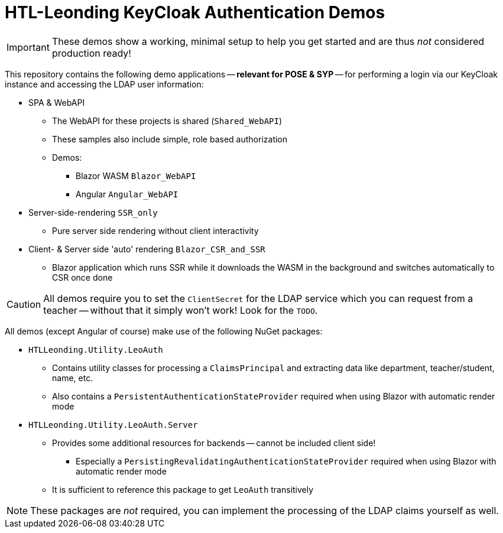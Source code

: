 :icons: font

= HTL-Leonding KeyCloak Authentication Demos

IMPORTANT: These demos show a working, minimal setup to help you get started and are thus _not_ considered production ready!

This repository contains the following demo applications -- *relevant for POSE & SYP* -- for performing a login via our KeyCloak instance and accessing the LDAP user information:

* SPA & WebAPI
** The WebAPI for these projects is shared (`Shared_WebAPI`)
** These samples also include simple, role based authorization
** Demos:
*** Blazor WASM `Blazor_WebAPI`
*** Angular `Angular_WebAPI`
* Server-side-rendering `SSR_only`
** Pure server side rendering without client interactivity
* Client- & Server side 'auto' rendering `Blazor_CSR_and_SSR`
** Blazor application which runs SSR while it downloads the WASM in the background and switches automatically to CSR once done

CAUTION: All demos require you to set the `ClientSecret` for the LDAP service which you can request from a teacher -- without that it simply won't work!
Look for the `TODO`.

All demos (except Angular of course) make use of the following NuGet packages:

* `HTLLeonding.Utility.LeoAuth`
** Contains utility classes for processing a `ClaimsPrincipal` and extracting data like department, teacher/student, name, etc.
** Also contains a `PersistentAuthenticationStateProvider` required when using Blazor with automatic render mode
* `HTLLeonding.Utility.LeoAuth.Server`
** Provides some additional resources for backends -- cannot be included client side!
*** Especially a `PersistingRevalidatingAuthenticationStateProvider` required when using Blazor with automatic render mode
** It is sufficient to reference this package to get `LeoAuth` transitively

NOTE: These packages are _not_ required, you can implement the processing of the LDAP claims yourself as well.
